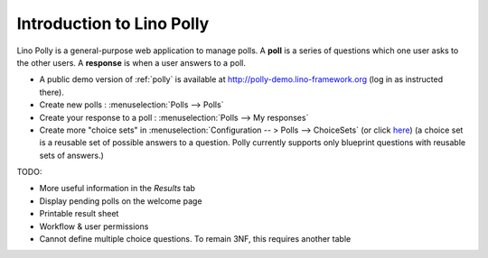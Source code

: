 .. _polly.intro:

==========================
Introduction to Lino Polly
==========================

Lino Polly is a general-purpose web application to manage polls. 
A **poll** is a series of questions which one user asks to the 
other users.
A **response** is when a user answers to a poll.

- A public demo version of :ref:`polly` is available at
  http://polly-demo.lino-framework.org
  (log in as instructed there).
  
- Create new polls : :menuselection:`Polls --> Polls`

- Create your response to a poll : :menuselection:`Polls --> My responses`

- Create more "choice sets" in 
  :menuselection:`Configuration -- > Polls --> ChoiceSets`
  (or click `here <http://polly-demo.lino-framework.org/api/polls/ChoiceSets>`_)
  (a choice set is a reusable set of possible answers to a question. 
  Polly currently supports only  blueprint questions with reusable sets of 
  answers.)

TODO:

- More useful information in the `Results` tab
- Display pending polls on the welcome page
- Printable result sheet
- Workflow & user permissions

- Cannot define multiple choice questions. 
  To remain 3NF, this requires another table



